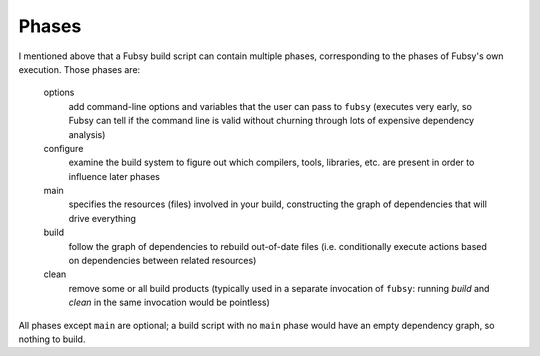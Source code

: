 Phases
======

I mentioned above that a Fubsy build script can contain multiple
phases, corresponding to the phases of Fubsy's own execution. Those
phases are:

  options
    add command-line options and variables that the user can pass
    to ``fubsy`` (executes very early, so Fubsy can tell if the
    command line is valid without churning through lots of
    expensive dependency analysis)

  configure
    examine the build system to figure out which compilers, tools,
    libraries, etc. are present in order to influence later phases

  main
    specifies the resources (files) involved in your build, constructing
    the graph of dependencies that will drive everything

  build
    follow the graph of dependencies to rebuild out-of-date files
    (i.e. conditionally execute actions based on dependencies between
    related resources)

  clean
    remove some or all build products (typically used in a separate
    invocation of ``fubsy``: running *build* and *clean* in the same
    invocation would be pointless)

All phases except ``main`` are optional; a build script with no
``main`` phase would have an empty dependency graph, so nothing to
build.
